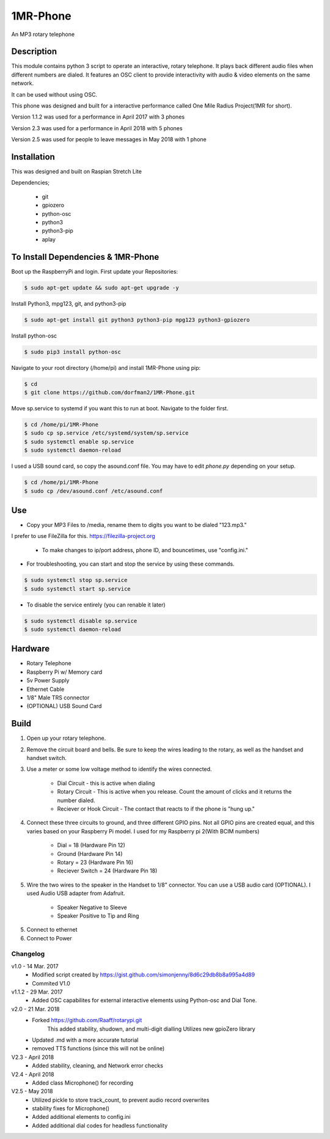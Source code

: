 =========
1MR-Phone
=========

An MP3 rotary telephone


Description
-----------
This module contains python 3 script to operate an interactive, rotary telephone. It plays back different audio files when different numbers are dialed. It features an OSC client to provide interactivity with audio & video elements on the same network. 

It can be used without using OSC.
    
This phone was designed and built for a interactive performance called One Mile Radius Project(1MR for short).

Version 1.1.2 was used for a performance in April 2017 with 3 phones
    
Version 2.3 was used for a performance in April 2018 with 5 phones

Version 2.5 was used for people to leave messages in May 2018 with 1 phone



Installation
------------

This was designed and built on Raspian Stretch Lite

Dependencies;

    * git
    * gpiozero
    * python-osc
    * python3
    * python3-pip
    * aplay
  
      

To Install Dependencies & 1MR-Phone
-----------------------------------
Boot up the RaspberryPi and login. First update your Repositories:

.. code-block:: bash

        $ sudo apt-get update && sudo apt-get upgrade -y
        
Install Python3, mpg123, git, and python3-pip

.. code-block:: bash

        $ sudo apt-get install git python3 python3-pip mpg123 python3-gpiozero
        
Install python-osc

.. code-block:: bash

        $ sudo pip3 install python-osc
        
Navigate to your root directory (/home/pi) and install 1MR-Phone using pip:

.. code-block:: bash

        $ cd
        $ git clone https://github.com/dorfman2/1MR-Phone.git

        
Move sp.service to systemd if you want this to run at boot. Navigate to the folder first.

.. code-block:: bash

        $ cd /home/pi/1MR-Phone
        $ sudo cp sp.service /etc/systemd/system/sp.service
        $ sudo systemctl enable sp.service
        $ sudo systemctl daemon-reload
        
I used a USB sound card, so copy the asound.conf file. You may have to edit `phone.py` depending on your setup.
        
.. code-block:: bash

        $ cd /home/pi/1MR-Phone
        $ sudo cp /dev/asound.conf /etc/asound.conf
    

       

 
Use
---

* Copy your MP3 Files to /media, rename them to digits you want to be dialed "123.mp3."
I prefer to use FileZilla for this. https://filezilla-project.org

    * To make changes to ip/port address, phone ID, and bouncetimes, use "config.ini."

* For troubleshooting, you can start and stop the service by using these commands.

.. code-block:: bash
        
        $ sudo systemctl stop sp.service
        $ sudo systemctl start sp.service
        
* To disable the service entirely (you can renable it later)

.. code-block:: bash

        $ sudo systemctl disable sp.service
        $ sudo systemctl daemon-reload
        
        
Hardware
--------

* Rotary Telephone
* Raspberry Pi w/ Memory card
* 5v Power Supply
* Ethernet Cable
* 1/8" Male TRS connector
* (OPTIONAL) USB Sound Card


Build
-----
1. Open up your rotary telephone. 
2. Remove the circuit board and bells. Be sure to keep the wires leading to the rotary, as well as the handset and handset switch.
3. Use a meter or some low voltage method to identify the wires connected.

    - Dial Circuit - this is active when dialing
    - Rotary Circuit - This is active when you release. Count the amount of clicks and it returns the number dialed.
    - Reciever or Hook Circuit - The contact that reacts to if the phone is "hung up."

4. Connect these three circuits to ground, and three different GPIO pins. Not all GPIO pins are created equal, and this varies based on your Raspberry Pi model. I used for my Raspberry pi 2(With BCIM numbers)

    - Dial = 18 (Hardware Pin 12)
    - Ground (Hardware Pin 14)
    - Rotary = 23 (Hardware Pin 16)
    - Reciever Switch = 24 (Hardware Pin 18)

5. Wire the two wires to the speaker in the Handset to 1/8" connector. You can use a USB audio card (OPTIONAL). I used Audio USB adapter from Adafruit.

    - Speaker Negative to Sleeve
    - Speaker Positive to Tip and Ring

5. Connect to ethernet
6. Connect to Power


---------
Changelog
---------
v1.0  - 14 Mar. 2017
    - Modified script created by https://gist.github.com/simonjenny/8d6c29db8b8a995a4d89
    - Commited V1.0

v1.1.2  - 29 Mar. 2017
    - Added OSC capabilites for external interactive elements using Python-osc and Dial Tone.
            
v2.0 - 21 Mar. 2018
    - Forked https://github.com/Raaff/rotarypi.git
        This added stability, shudown, and multi-digit dialling
        Utilizes new gpioZero library
    - Updated .md with a more accurate tutorial
    - removed TTS functions (since this will not be online)
    
V2.3 - April 2018
    - Added stability, cleaning, and Network error checks

V2.4 - April 2018
    - Added class Microphone() for recording
    
V2.5 - May 2018
    - Utilized pickle to store track_count, to prevent audio record overwrites
    - stability fixes for Microphone()
    - Added additional elements to config.ini
    - Added additional dial codes for headless functionality
    
    
